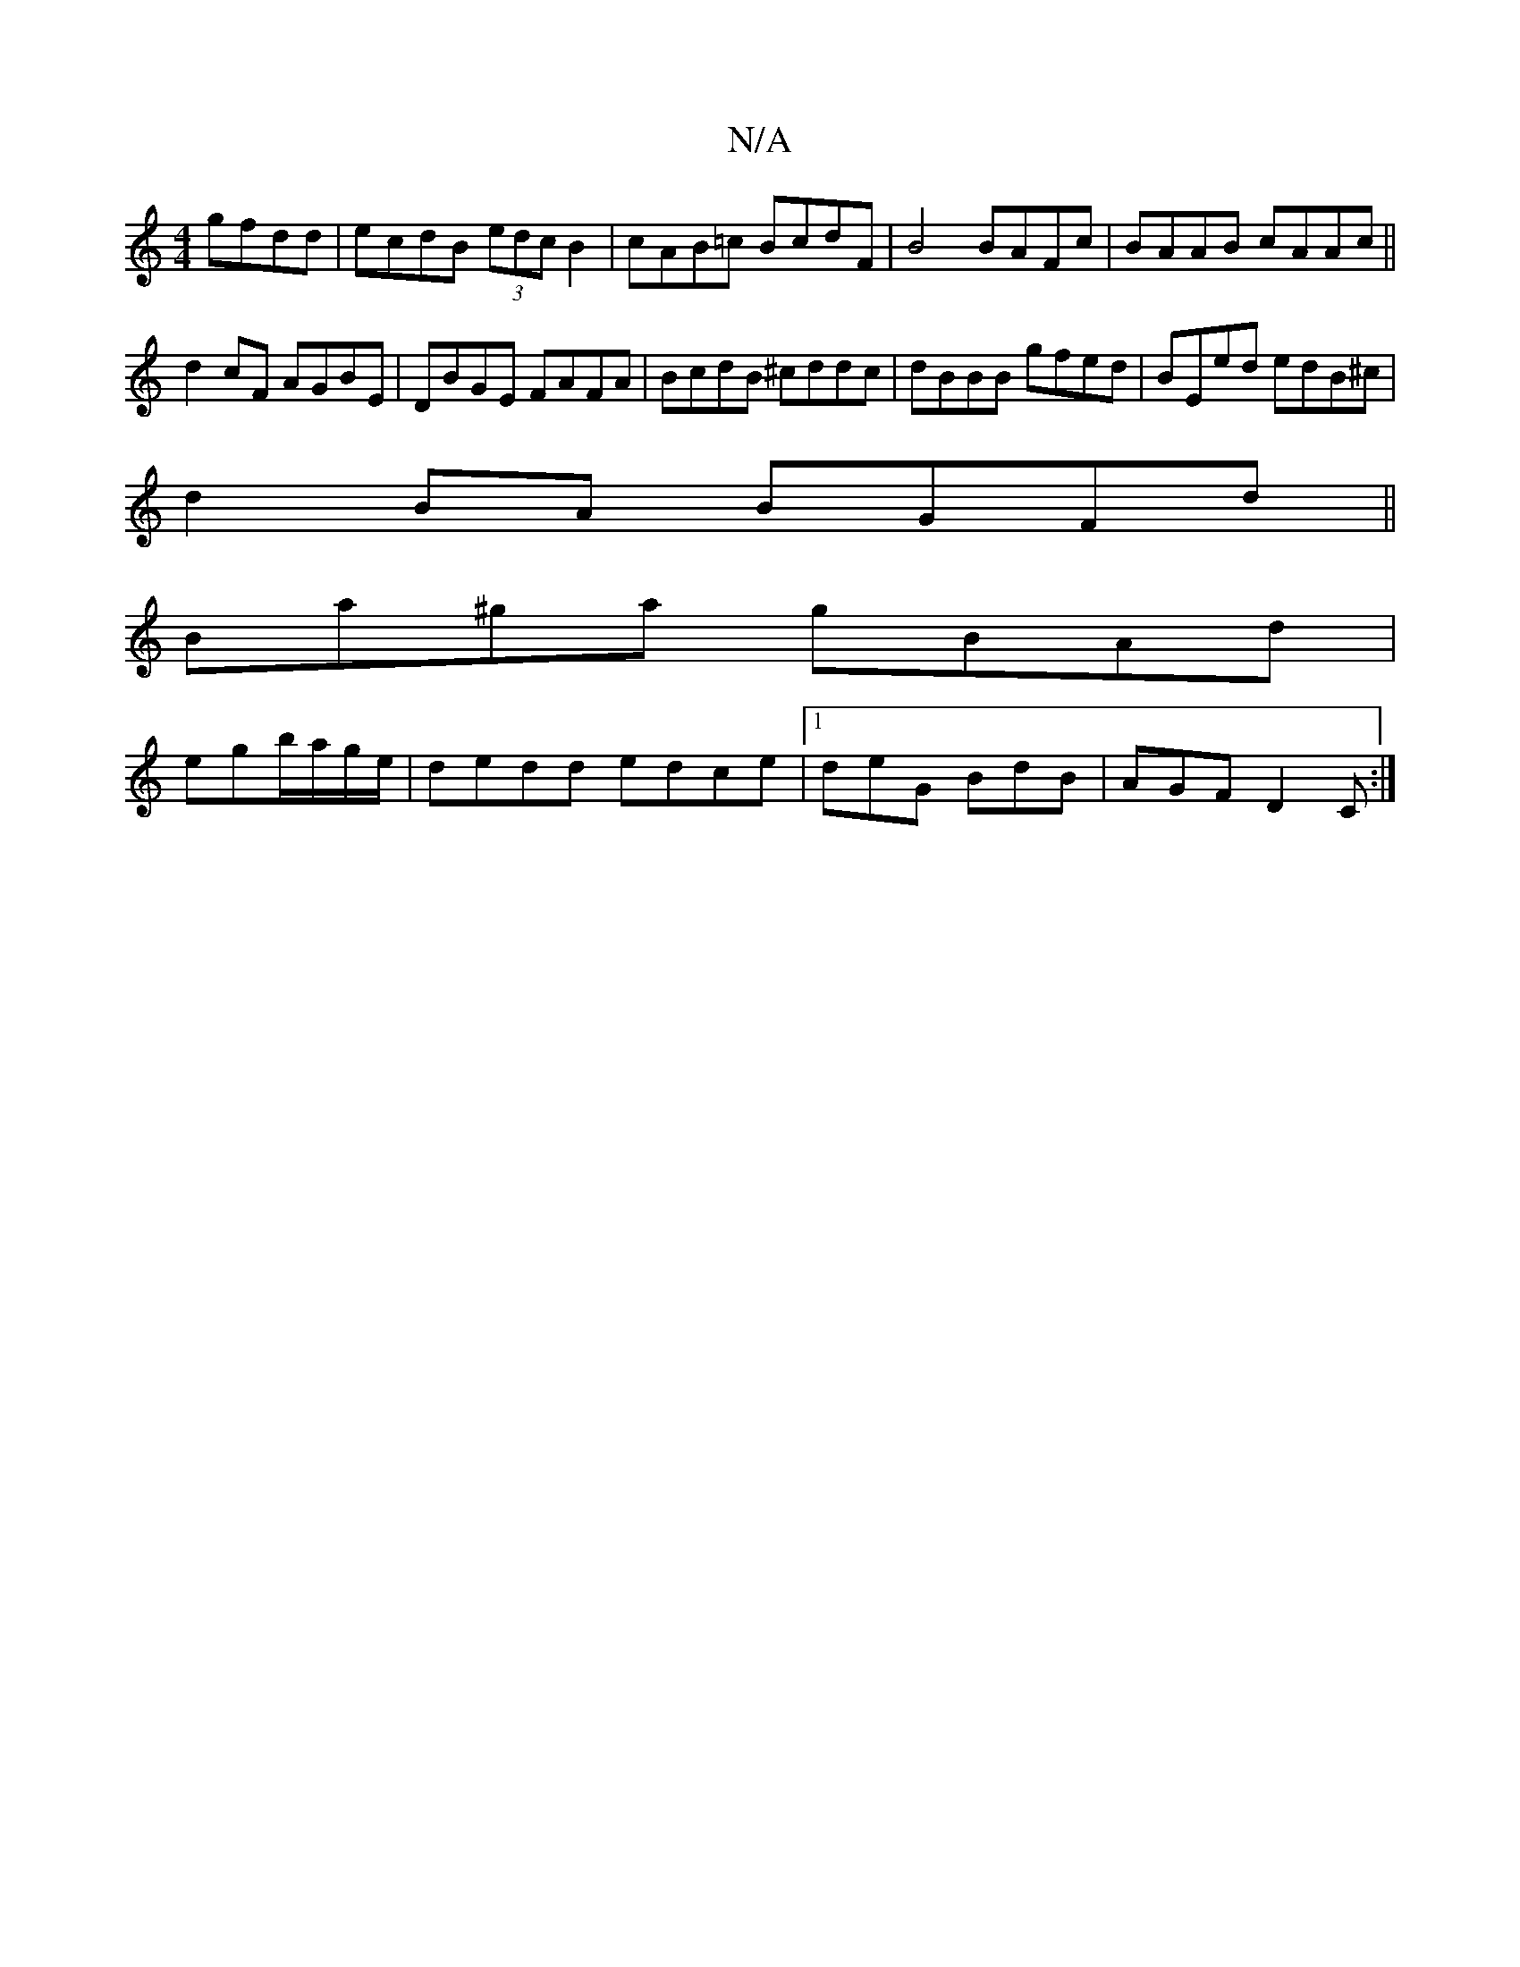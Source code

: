 X:1
T:N/A
M:4/4
R:N/A
K:Cmajor
gfdd|ecdB (3edc B2|cAB=c BcdF | B4 BAFc | BAAB cAAc ||
d2cF AGBE| DBGE FAFA|BcdB ^cddc|dBBB gfed|BEed edB^c|
d2BA BGFd||
Ba^ga gBAd|
egb/a/g/e/|dedd edce|1deG BdB|AGF D2C:|

d2 d/c/e/c/ | AG/F/ E/D/E/